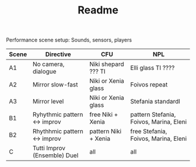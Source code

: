 #+TITLE: Readme

Performance scene setup: Sounds, sensors, players

| Scene | Directive                    | CFU                  | NPL                                     |
|-------+------------------------------+----------------------+-----------------------------------------|
| A1    | No camera, dialogue          | Niki shepard ??? TI  | Elli glass   TI ????                    |
| A2    | Mirror slow-fast             | Niki or Xenia glass  | Foivos  repeat                          |
| A3    | Mirror level                 | Niki or Xenia glass  | Stefania   standardl                    |
|-------+------------------------------+----------------------+-----------------------------------------|
| B1    | Ryhythmic pattern <-> improv | free Niki + Xenia    | pattern Stefania, Foivos, Marina, Eleni |
| B2    | Rhythhmic pattern <-> improv | pattern Niki + Xenia | free Stefania, Foivos, Marina, Eleni    |
|-------+------------------------------+----------------------+-----------------------------------------|
| C     | Tutti Improv (Ensemble) Duel | all                  | all                                     |
|-------+------------------------------+----------------------+-----------------------------------------|
